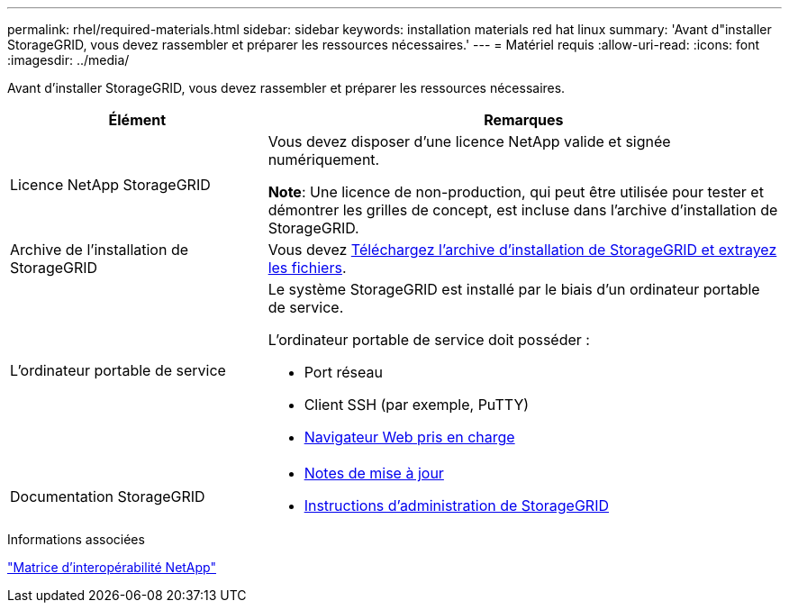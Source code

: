 ---
permalink: rhel/required-materials.html 
sidebar: sidebar 
keywords: installation materials red hat linux 
summary: 'Avant d"installer StorageGRID, vous devez rassembler et préparer les ressources nécessaires.' 
---
= Matériel requis
:allow-uri-read: 
:icons: font
:imagesdir: ../media/


[role="lead"]
Avant d'installer StorageGRID, vous devez rassembler et préparer les ressources nécessaires.

[cols="1a,2a"]
|===
| Élément | Remarques 


 a| 
Licence NetApp StorageGRID
 a| 
Vous devez disposer d'une licence NetApp valide et signée numériquement.

*Note*: Une licence de non-production, qui peut être utilisée pour tester et démontrer les grilles de concept, est incluse dans l'archive d'installation de StorageGRID.



 a| 
Archive de l'installation de StorageGRID
 a| 
Vous devez xref:downloading-and-extracting-storagegrid-installation-files.adoc[Téléchargez l'archive d'installation de StorageGRID et extrayez les fichiers].



 a| 
L'ordinateur portable de service
 a| 
Le système StorageGRID est installé par le biais d'un ordinateur portable de service.

L'ordinateur portable de service doit posséder :

* Port réseau
* Client SSH (par exemple, PuTTY)
* xref:../admin/web-browser-requirements.adoc[Navigateur Web pris en charge]




 a| 
Documentation StorageGRID
 a| 
* xref:../release-notes/index.adoc[Notes de mise à jour]
* xref:../admin/index.adoc[Instructions d'administration de StorageGRID]


|===
.Informations associées
https://mysupport.netapp.com/matrix["Matrice d'interopérabilité NetApp"^]
